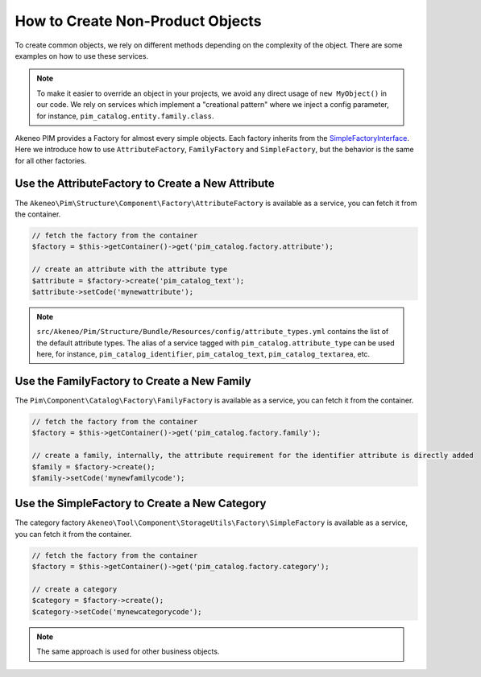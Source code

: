 How to Create Non-Product Objects
=================================

.. _SimpleFactoryInterface: https://github.com/akeneo/pim-community-dev/blob/master/src/Akeneo/Tool/Component/StorageUtils/Factory/SimpleFactoryInterface.php

To create common objects, we rely on different methods depending on the complexity of the object. There are some examples on how to use these services.

.. note::

    To make it easier to override an object in your projects, we avoid any direct usage of ``new MyObject()`` in our code. We rely on services which implement a "creational pattern" where we inject a config parameter, for instance, ``pim_catalog.entity.family.class``.

Akeneo PIM provides a Factory for almost every simple objects. Each factory inherits from the `SimpleFactoryInterface`_. Here we introduce how to use ``AttributeFactory``, ``FamilyFactory`` and ``SimpleFactory``, but the behavior is the same for all other factories.

Use the AttributeFactory to Create a New Attribute
--------------------------------------------------

The ``Akeneo\Pim\Structure\Component\Factory\AttributeFactory`` is available as a service, you can fetch it from the container.

.. code-block:: php

    // fetch the factory from the container
    $factory = $this->getContainer()->get('pim_catalog.factory.attribute');

    // create an attribute with the attribute type
    $attribute = $factory->create('pim_catalog_text');
    $attribute->setCode('mynewattribute');

.. note::

    ``src/Akeneo/Pim/Structure/Bundle/Resources/config/attribute_types.yml`` contains the list of the default attribute types. The alias of a service tagged with ``pim_catalog.attribute_type`` can be used here, for instance, ``pim_catalog_identifier``, ``pim_catalog_text``, ``pim_catalog_textarea``, etc.

Use the FamilyFactory to Create a New Family
--------------------------------------------

The ``Pim\Component\Catalog\Factory\FamilyFactory`` is available as a service, you can fetch it from the container.

.. code-block:: php

    // fetch the factory from the container
    $factory = $this->getContainer()->get('pim_catalog.factory.family');

    // create a family, internally, the attribute requirement for the identifier attribute is directly added
    $family = $factory->create();
    $family->setCode('mynewfamilycode');

Use the SimpleFactory to Create a New Category
------------------------------------------------

The category factory ``Akeneo\Tool\Component\StorageUtils\Factory\SimpleFactory`` is available as a service, you can fetch it from the container.

.. code-block:: php

    // fetch the factory from the container
    $factory = $this->getContainer()->get('pim_catalog.factory.category');

    // create a category
    $category = $factory->create();
    $category->setCode('mynewcategorycode');

.. note::

    The same approach is used for other business objects.
